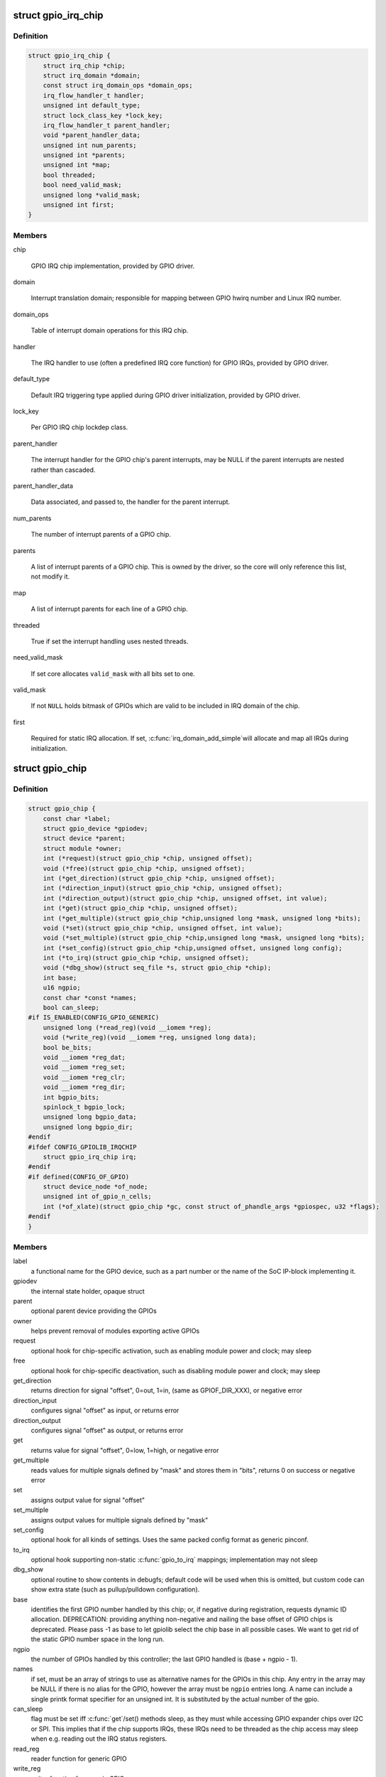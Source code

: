 .. -*- coding: utf-8; mode: rst -*-
.. src-file: include/linux/gpio/driver.h

.. _`gpio_irq_chip`:

struct gpio_irq_chip
====================

.. c:type:: struct gpio_irq_chip

    GPIO interrupt controller

.. _`gpio_irq_chip.definition`:

Definition
----------

.. code-block:: c

    struct gpio_irq_chip {
        struct irq_chip *chip;
        struct irq_domain *domain;
        const struct irq_domain_ops *domain_ops;
        irq_flow_handler_t handler;
        unsigned int default_type;
        struct lock_class_key *lock_key;
        irq_flow_handler_t parent_handler;
        void *parent_handler_data;
        unsigned int num_parents;
        unsigned int *parents;
        unsigned int *map;
        bool threaded;
        bool need_valid_mask;
        unsigned long *valid_mask;
        unsigned int first;
    }

.. _`gpio_irq_chip.members`:

Members
-------

chip

    GPIO IRQ chip implementation, provided by GPIO driver.

domain

    Interrupt translation domain; responsible for mapping between GPIO
    hwirq number and Linux IRQ number.

domain_ops

    Table of interrupt domain operations for this IRQ chip.

handler

    The IRQ handler to use (often a predefined IRQ core function) for
    GPIO IRQs, provided by GPIO driver.

default_type

    Default IRQ triggering type applied during GPIO driver
    initialization, provided by GPIO driver.

lock_key

    Per GPIO IRQ chip lockdep class.

parent_handler

    The interrupt handler for the GPIO chip's parent interrupts, may be
    NULL if the parent interrupts are nested rather than cascaded.

parent_handler_data

    Data associated, and passed to, the handler for the parent
    interrupt.

num_parents

    The number of interrupt parents of a GPIO chip.

parents

    A list of interrupt parents of a GPIO chip. This is owned by the
    driver, so the core will only reference this list, not modify it.

map

    A list of interrupt parents for each line of a GPIO chip.

threaded

    True if set the interrupt handling uses nested threads.

need_valid_mask

    If set core allocates \ ``valid_mask``\  with all bits set to one.

valid_mask

    If not \ ``NULL``\  holds bitmask of GPIOs which are valid to be included
    in IRQ domain of the chip.

first

    Required for static IRQ allocation. If set, \ :c:func:`irq_domain_add_simple`\ 
    will allocate and map all IRQs during initialization.

.. _`gpio_chip`:

struct gpio_chip
================

.. c:type:: struct gpio_chip

    abstract a GPIO controller

.. _`gpio_chip.definition`:

Definition
----------

.. code-block:: c

    struct gpio_chip {
        const char *label;
        struct gpio_device *gpiodev;
        struct device *parent;
        struct module *owner;
        int (*request)(struct gpio_chip *chip, unsigned offset);
        void (*free)(struct gpio_chip *chip, unsigned offset);
        int (*get_direction)(struct gpio_chip *chip, unsigned offset);
        int (*direction_input)(struct gpio_chip *chip, unsigned offset);
        int (*direction_output)(struct gpio_chip *chip, unsigned offset, int value);
        int (*get)(struct gpio_chip *chip, unsigned offset);
        int (*get_multiple)(struct gpio_chip *chip,unsigned long *mask, unsigned long *bits);
        void (*set)(struct gpio_chip *chip, unsigned offset, int value);
        void (*set_multiple)(struct gpio_chip *chip,unsigned long *mask, unsigned long *bits);
        int (*set_config)(struct gpio_chip *chip,unsigned offset, unsigned long config);
        int (*to_irq)(struct gpio_chip *chip, unsigned offset);
        void (*dbg_show)(struct seq_file *s, struct gpio_chip *chip);
        int base;
        u16 ngpio;
        const char *const *names;
        bool can_sleep;
    #if IS_ENABLED(CONFIG_GPIO_GENERIC)
        unsigned long (*read_reg)(void __iomem *reg);
        void (*write_reg)(void __iomem *reg, unsigned long data);
        bool be_bits;
        void __iomem *reg_dat;
        void __iomem *reg_set;
        void __iomem *reg_clr;
        void __iomem *reg_dir;
        int bgpio_bits;
        spinlock_t bgpio_lock;
        unsigned long bgpio_data;
        unsigned long bgpio_dir;
    #endif
    #ifdef CONFIG_GPIOLIB_IRQCHIP
        struct gpio_irq_chip irq;
    #endif
    #if defined(CONFIG_OF_GPIO)
        struct device_node *of_node;
        unsigned int of_gpio_n_cells;
        int (*of_xlate)(struct gpio_chip *gc, const struct of_phandle_args *gpiospec, u32 *flags);
    #endif
    }

.. _`gpio_chip.members`:

Members
-------

label
    a functional name for the GPIO device, such as a part
    number or the name of the SoC IP-block implementing it.

gpiodev
    the internal state holder, opaque struct

parent
    optional parent device providing the GPIOs

owner
    helps prevent removal of modules exporting active GPIOs

request
    optional hook for chip-specific activation, such as
    enabling module power and clock; may sleep

free
    optional hook for chip-specific deactivation, such as
    disabling module power and clock; may sleep

get_direction
    returns direction for signal "offset", 0=out, 1=in,
    (same as GPIOF_DIR_XXX), or negative error

direction_input
    configures signal "offset" as input, or returns error

direction_output
    configures signal "offset" as output, or returns error

get
    returns value for signal "offset", 0=low, 1=high, or negative error

get_multiple
    reads values for multiple signals defined by "mask" and
    stores them in "bits", returns 0 on success or negative error

set
    assigns output value for signal "offset"

set_multiple
    assigns output values for multiple signals defined by "mask"

set_config
    optional hook for all kinds of settings. Uses the same
    packed config format as generic pinconf.

to_irq
    optional hook supporting non-static \ :c:func:`gpio_to_irq`\  mappings;
    implementation may not sleep

dbg_show
    optional routine to show contents in debugfs; default code
    will be used when this is omitted, but custom code can show extra
    state (such as pullup/pulldown configuration).

base
    identifies the first GPIO number handled by this chip;
    or, if negative during registration, requests dynamic ID allocation.
    DEPRECATION: providing anything non-negative and nailing the base
    offset of GPIO chips is deprecated. Please pass -1 as base to
    let gpiolib select the chip base in all possible cases. We want to
    get rid of the static GPIO number space in the long run.

ngpio
    the number of GPIOs handled by this controller; the last GPIO
    handled is (base + ngpio - 1).

names
    if set, must be an array of strings to use as alternative
    names for the GPIOs in this chip. Any entry in the array
    may be NULL if there is no alias for the GPIO, however the
    array must be \ ``ngpio``\  entries long.  A name can include a single printk
    format specifier for an unsigned int.  It is substituted by the actual
    number of the gpio.

can_sleep
    flag must be set iff \ :c:func:`get`\ /set() methods sleep, as they
    must while accessing GPIO expander chips over I2C or SPI. This
    implies that if the chip supports IRQs, these IRQs need to be threaded
    as the chip access may sleep when e.g. reading out the IRQ status
    registers.

read_reg
    reader function for generic GPIO

write_reg
    writer function for generic GPIO

be_bits
    if the generic GPIO has big endian bit order (bit 31 is representing
    line 0, bit 30 is line 1 ... bit 0 is line 31) this is set to true by the
    generic GPIO core. It is for internal housekeeping only.

reg_dat
    data (in) register for generic GPIO

reg_set
    output set register (out=high) for generic GPIO

reg_clr
    output clear register (out=low) for generic GPIO

reg_dir
    direction setting register for generic GPIO

bgpio_bits
    number of register bits used for a generic GPIO i.e.
    <register width> * 8

bgpio_lock
    used to lock chip->bgpio_data. Also, this is needed to keep
    shadowed and real data registers writes together.

bgpio_data
    shadowed data register for generic GPIO to clear/set bits
    safely.

bgpio_dir
    shadowed direction register for generic GPIO to clear/set
    direction safely.

irq

    Integrates interrupt chip functionality with the GPIO chip. Can be
    used to handle IRQs for most practical cases.

of_node

    Pointer to a device tree node representing this GPIO controller.

of_gpio_n_cells

    Number of cells used to form the GPIO specifier.

of_xlate

    Callback to translate a device tree GPIO specifier into a chip-
    relative GPIO number and flags.

.. _`gpio_chip.description`:

Description
-----------

A gpio_chip can help platforms abstract various sources of GPIOs so
they can all be accessed through a common programing interface.
Example sources would be SOC controllers, FPGAs, multifunction
chips, dedicated GPIO expanders, and so on.

Each chip controls a number of signals, identified in method calls
by "offset" values in the range 0..(@ngpio - 1).  When those signals
are referenced through calls like gpio_get_value(gpio), the offset
is calculated by subtracting \ ``base``\  from the gpio number.

.. _`gpiochip_add_data`:

gpiochip_add_data
=================

.. c:function::  gpiochip_add_data( chip,  data)

    register a gpio_chip

    :param  chip:
        the chip to register, with chip->base initialized

    :param  data:
        driver-private data associated with this chip

.. _`gpiochip_add_data.context`:

Context
-------

potentially before irqs will work

.. _`gpiochip_add_data.description`:

Description
-----------

When \ :c:func:`gpiochip_add_data`\  is called very early during boot, so that GPIOs
can be freely used, the chip->parent device must be registered before
the gpio framework's \ :c:func:`arch_initcall`\ .  Otherwise sysfs initialization
for GPIOs will fail rudely.

\ :c:func:`gpiochip_add_data`\  must only be called after gpiolib initialization,
ie after \ :c:func:`core_initcall`\ .

If chip->base is negative, this requests dynamic assignment of
a range of valid GPIOs.

.. _`gpiochip_add_data.return`:

Return
------

A negative errno if the chip can't be registered, such as because the
chip->base is invalid or already associated with a different chip.
Otherwise it returns zero as a success code.

.. _`gpio_pin_range`:

struct gpio_pin_range
=====================

.. c:type:: struct gpio_pin_range

    pin range controlled by a gpio chip

.. _`gpio_pin_range.definition`:

Definition
----------

.. code-block:: c

    struct gpio_pin_range {
        struct list_head node;
        struct pinctrl_dev *pctldev;
        struct pinctrl_gpio_range range;
    }

.. _`gpio_pin_range.members`:

Members
-------

node
    list for maintaining set of pin ranges, used internally

pctldev
    pinctrl device which handles corresponding pins

range
    actual range of pins controlled by a gpio controller

.. This file was automatic generated / don't edit.

